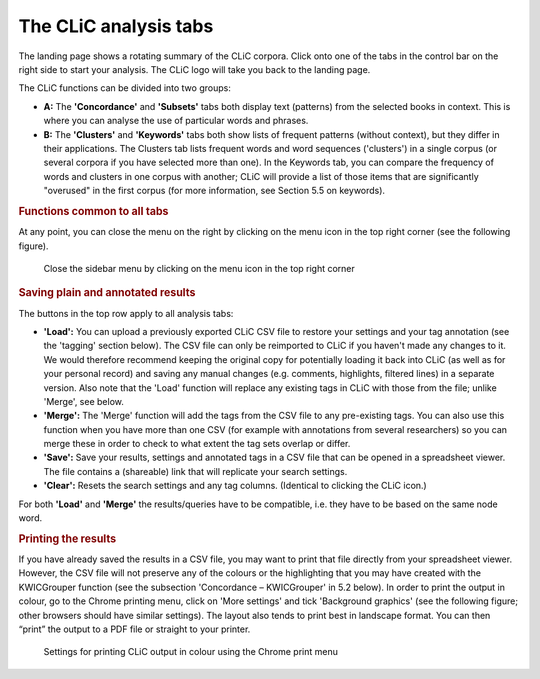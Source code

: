 The CLiC analysis tabs
======================

The landing page shows a rotating summary of the CLiC corpora. Click
onto one of the tabs in the control bar on the right side to start your analysis. The CLiC
logo will take you back to the landing page. 

The CLiC functions can be divided into two groups:

* **A:** The **'Concordance'** and **'Subsets'** tabs both display text
  (patterns) from the selected books in context. This is where you can
  analyse the use of particular words and phrases.
* **B:** The **'Clusters'** and **'Keywords'** tabs both show lists of
  frequent patterns (without context), but they differ in their
  applications. The Clusters tab lists frequent words and word sequences ('clusters')
  in a single corpus (or several corpora if you have selected more than one). In the
  Keywords tab, you can compare the frequency of words and clusters in one corpus with
  another; CLiC will provide a list of those items that are significantly "overused"
  in the first corpus (for more information, see Section 5.5 on keywords).

.. rubric:: Functions common to all tabs
   :name: functions-common-to-all-tabs

At any point, you can close the menu on the right by clicking on the
menu icon in the top right corner (see the following figure).

.. figure:: images/figure-analysis-common-menuicon.png
   :alt: figure-analysis-common-menuicon

   Close the sidebar menu by clicking on the menu icon in
   the top right corner

.. rubric:: Saving plain and annotated results
   :name: saving-plain-and-annotated-results


The buttons in the top row apply to all analysis tabs:

-  **'Load':** You can upload a previously exported CLiC CSV file to
   restore your settings and your tag annotation (see the 'tagging'
   section below). The CSV file can only be reimported to CLiC if you
   haven't made any changes to it. We would therefore recommend keeping
   the original copy for potentially loading it back into CLiC (as well
   as for your personal record) and saving any manual changes (e.g.
   comments, highlights, filtered lines) in a separate version. Also
   note that the 'Load' function will replace any existing tags in CLiC
   with those from the file; unlike 'Merge', see below.
-  **'Merge':** The 'Merge' function will add the tags from the CSV file
   to any pre-existing tags. You can also use this function when you
   have more than one CSV (for example with annotations from several
   researchers) so you can merge these in order to check to what extent
   the tag sets overlap or differ.
-  **'Save':** Save your results, settings and annotated tags in a CSV
   file that can be opened in a spreadsheet viewer. The file contains a
   (shareable) link that will replicate your search settings.
-  **'Clear':** Resets the search settings and any tag columns.
   (Identical to clicking the CLiC icon.)

For both **'Load'** and **'Merge'** the results/queries have to be
compatible, i.e. they have to be based on the same node word.

.. rubric:: Printing the results
   :name: printing-the-results

If you have already saved the results in a CSV file, you may want to
print that file directly from your spreadsheet viewer. However, the CSV
file will not preserve any of the colours or the highlighting that you
may have created with the KWICGrouper function (see the subsection
'Concordance – KWICGrouper' in 5.2 below). In order to print the output
in colour, go to the Chrome printing menu, click on 'More settings' and
tick 'Background graphics' (see the following figure; other browsers
should have similar settings). The layout also tends to print best in
landscape format. You can then “print” the output to a PDF file or straight to
your printer.

.. figure:: images/figure-analysis-common-printing-settings.png
   :alt: figure-analysis-common-printing-settings

   Settings for printing CLiC output in colour using the
   Chrome print menu
